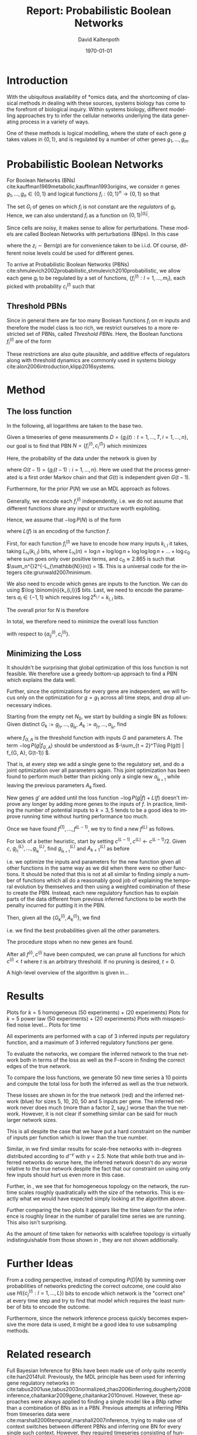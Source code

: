 #+TITLE:     Report: Probabilistic Boolean Networks
#+AUTHOR:    David Kaltenpoth
#+DATE:      \today
#+LANGUAGE:  en
#+LATEX_HEADER: \input{/home/dk/Dropbox/preamble.tex}
#+LATEX_HEADER: \usepackage{subfig}
#+LATEX_HEADER: \usepackage{float}

#+STARTUP: oddeven

#+OPTIONS:   H:2 toc:nil

# the following allow us to selectively choose headlines to export or not
#+SELECT_TAGS: export
#+EXCLUDE_TAGS: noexport

* Introduction
  With the ubiquitous availability of *omics data, and the shortcoming of classical methods in dealing with these sources, systems biology has come to the forefront of biological inquiry.
  Within systems biology, different modelling approaches try to infer the cellular networks underlying the data generating process in a variety of ways.

  One of these methods is logical modelling, where the state of each gene \(g\) takes values in \(\left\{ 0,1 \right\}\), and is regulated by a number of other genes \(g_{1},\dots,g_m\).
* Probabilistic Boolean Networks
  For Boolean Networks (BNs) cite:kauffman1969metabolic,kauffman1993origins, we consider \(n\) genes \(g_1,\dots,g_n \in \left\{ 0,1 \right\}\) and logical functions \(f_{i} : \left\{ 0,1 \right\}^n \rightarrow \left\{ 0, 1 \right\} \) so that
  #+BEGIN_EXPORT latex
  \begin{align*}
  g_i(t+1) = f_i(g_1(t),...,g_m(t)).
  \end{align*}
  #+END_EXPORT
  The set \(G_i\) of genes on which \(f_i\) is not constant are the /regulators/ of \(g_i\). Hence, we can also understand \(f_i\) as a function on \(\left\{ 0,1 \right\}^{\left| G_i \right|}\).

  Since cells are noisy, it makes sense to allow for perturbations. These models are called Boolean Networks with perturbations (BNps). In this case
  #+BEGIN_EXPORT latex
  \begin{align*}
  g_i(t+1) = f_i(g_1(t),...,g_m(t)) \oplus z_i
  \end{align*}
  #+END_EXPORT
  where the \(z_i \sim \text{Bern}(p)\) are for convenience taken to be i.i.d. Of course, different noise levels could be used for different genes.

  To arrive at Probabilistic Boolean Networks (PBNs) cite:shmulevich2002probabilistic,shmulevich2010probabilistic, we allow each gene \(g_i\) to be regulated by a set of functions, \(\left\{ f_i^{(l)} : l = 1,...,m_i \right\}\), each picked with probability \(c_i^{(l)}\) such that
  #+BEGIN_EXPORT latex
  \begin{align*}
  g_i(t+1) = f_i^{(l)}\left(g_1(t),...,g_m(t)\right) \oplus z_i \text{ with probability } c_i^{(l)}.
  \end{align*}
  #+END_EXPORT
** Threshold PBNs
   Since in general there are far too many Boolean functions \(f_i\) on \(m\) inputs and therefore the model class is too rich, we restrict ourselves to a more restricted set of PBNs, called /Threshold PBNs/. Here, the Boolean functions \(f_i^{(l)}\) are of the form
   #+BEGIN_EXPORT latex
   \begin{align*}
   f_i^{(l)}\left( g_1,...,g_m\right) = \left\{
     \begin{array}{cc}
       1, & \sum_{j = 1}^ma_{ij}^{(l)}g_j > 0 \\
       0, & \sum_{j = 1}^ma_{ij}^{(l)}g_j < 0 \\
       g_i, & \text{ otherwise}
     \end{array}\right.
   \end{align*}
   #+END_EXPORT
   These restrictions are also quite plausible, and additive effects of regulators along with threshold dynamics are commonly used in systems biology cite:alon2006introduction,klipp2016systems.
* Method
** The loss function
   In the following, all logarithms are taken to the base two.

   Given a timeseries of gene measurements \(D = \left\{ g_i(t) : t = 1,...,T, i = 1,...,n \right\}\),
   our goal is to find that PBN \(N = \left\{ f_i^{(l)}, c_i^{(l)} \right\}\) which minimizes
   #+BEGIN_EXPORT latex
   \begin{align*}
   -\log P(N | D) = -\log P(D | N) - \log P(N).
   \end{align*}
   #+END_EXPORT
   Here, the probability of the data under the network is given by
   #+BEGIN_EXPORT latex
   \begin{align*}
     P(D | N) &= \prod_{t = 2}^{T} \prod_{i = 1}^m P\left(g_i(t) | G(t-1), N\right) \\
              &= \prod_{t = 2}^{T} \prod_{i = 1}^m \left( p \sum_{l = 1}^{m_i} c_i^{(l)}1_{f_i^{(l)}(G(t-1)) = g_i(t)} + (1-p) \sum_{l = 1}^{m_i} c_i^{(l)}1_{f_i^{(l)}(G(t-1)) \neq g_i(t)} \right),
   \end{align*}
   #+END_EXPORT
   where \(G(t-1) = \left\{ g_i(t-1) : i = 1,...,n \right\}\). Here we used that the process generated is a first order Markov chain and that \(G(t)\) is independent given \(G(t-1)\).

   Furthermore, for the prior \(P(N)\) we use an MDL approach as follows.

   Generally, we encode each \(f_i^{(l)}\) independently, i.e. we do not assume that different functions share any input or structure worth exploiting.

   Hence, we assume that \(-\log P(N)\) is of the form
   #+BEGIN_EXPORT latex
   \begin{align*}
   -\log P(N) = \sum_{i, l}^{} L(f_i^{(l)})
   \end{align*}
   #+END_EXPORT
   where \(L(f)\) is an encoding of the function \(f\).


   First, for each function \(f_{i}^{(l)}\) we have to encode how many inputs \(k_{i,l}\) it takes, taking \(L_{\mathbb{N}}(k_{i,l})\) bits, where \(L_{\mathbb{N}}(n) = \log n + \log\log n + \log\log\log n + ... + \log c_0 \) where sum goes only over positive terms, and \(c_0 \approx 2.865\) is such that \(\sum_n^{}2^{-L_{\mathbb{N}}(n)} = 1\). This is a universal code for the integers cite:grunwald2007minimum.

   We also need to encode which genes are inputs to the function. We can do using \(\log \binom{n}{k_{i,l}}\) bits. Last, we need to encode the parameters \(a_i \in \left\{ -1, 1 \right\}\) which requires \(\log 2^{k_{i,l}} = k_{i,l}\) bits.

   The overall prior for \(N\) is therefore
   #+BEGIN_EXPORT latex
   \begin{align*}
   -\log P(N) = \sum_{i = 1}^m \left( \sum_{l = 1}^{m_i} L_{\mathbb{N}}(k_{i,l}) + \log \binom{n}{k_{i,l}} + k_{i,l} \right)
   \end{align*}
   #+END_EXPORT

   In total, we therefore need to minimize the overall loss function
   #+BEGIN_EXPORT latex
   \begin{align*}
     &-\log P(D | N) - \log P(N) \\
     = &\prod_{t = 2}^{T} \prod_{i = 1}^m \left( p \sum_{l = 1}^{m_i} c_i^{(l)}1_{f_i^{(l)}(\left\{ g_j(t-1) \right\}) = g_i(t)} + (1-p) \sum_{l = 1}^{m_i} c_i^{(l)}1_{f_i^{(l)}(\left\{ g_j(t-1) \right\}) \neq g_i(t)} \right)\\
     &+ \sum_{i = 1}^m \left( \sum_{l = 1}^{m_i} L_{\mathbb{N}}(k_{i,l}) \log \binom{n}{k_{i,l}} + k_{i,l} \right)
   \end{align*}
   #+END_EXPORT
   with respect to \(\left\{ a_{ij}^{(l)}, c_i^{(l)} \right\}\).
** Minimizing the Loss
   It shouldn't be surprising that global optimization of this loss function is not feasible.
   We therefore use a greedy bottom-up approach to find a PBN which explains the data well.

   Further, since the optimizations for every gene are independent, we will focus only on the optimization for \(g = g_1\) across all time steps, and drop all unnecessary indices.

   Starting from the empty net \(N_0\), we start by building a single BN as follows:
   Given distinct \(G_k := g_{j_1},...,g_{j_k}\), \(A_k := a_{j_1},...,a_{j_k}\), find
   #+BEGIN_EXPORT latex
   \begin{align*}
   g_{j_{k+1}}, A_{k+1} := \argmin_{g', A'} \left(  -\log P\left(g | f_{(G_k, g'), A'}\right) + L(f_{(G_k, g'), A'}) \right),
   \end{align*}
   #+END_EXPORT
   where \(f_{G, A}\) is the threshold function with inputs \(G\) and parameters \(A\). The term \(-\log P(g | f_{G, A})\) should be understood as \(-\sum_{t = 2}^T\log P(g(t) | f_{G, A}, G(t-1)) \).

   That is, at every step we add a single gene to the regulatory set, and do a joint optimization over all parameters again.
   This joint optimization has been found to perform much better than picking only a single new \(a_{j_{k+1}}\) while leaving the previous parameters \(A_k\) fixed.

   New genes \(g'\) are added until the loss function \(-\log P(g | f) + L(f)\) doesn't improve any longer by adding more genes to the inputs of \(f\). In practice, limiting the number of potential inputs to \(k = 3, 5\) tends to be a good idea to improve running time without hurting performance too much.

   Once we have found \(f^{(1)},...,f^{(L-1)}\), we try to find a new \(f^{(L)}\) as follows.

   For lack of a better heuristic, start by setting \(c^{(L-1)}, c^{(L)} \leftarrow c^{(L-1)}/2\).
   Given \(c\), \(g^{(L)}_{j_1},...,g^{(L)}_{j_k}\), find \(g^{(L)}_{j_{k+1}}\) and \(A^{(L)}_{k+1}\) as before
   #+BEGIN_EXPORT latex
   \begin{align*}
     &g^{(L)}_{j_{k+1}}, A^{(L)}_{k+1} :=\\
     &\argmin_{g', A'} \left(  -\log P\left(g | \left\{ f^{(l)},  f^{(L)}_{(G^{(L)}_k, g'), A'} \right\}\right) -\log P\left(\left\{ f^{(l)}, f^{(L)}_{(G^{(L)}_k, g'), A'} \right\}\right) \right),
   \end{align*}
   #+END_EXPORT
   i.e. we optimize the inputs and parameters for the new function given all other functions in the same way as we did when there were no other functions. It should be noted that this is not at all similar to finding simply a number of functions which all do a reasonably good job of explaining the temporal evolution by themselves and then using a weighted combination of these to create the PBN. Instead, each new regulatory function has to explain parts of the data different from previous inferred functions to be worth the penalty incurred for putting it in the PBN.

   Then, given all the \(\left\{ G_k^{(l)}, A_k^{(l)} \right\}\), we find
   #+BEGIN_EXPORT latex
   \begin{align*}
   c := \argmin_{c'} \left( - \log P\left(g | \left\{ f^{(i)} \right\}, c'\right) - \log P\left(\left\{ f^{(i)} \right\}, c'\right) \right),
   \end{align*}
   #+END_EXPORT
   i.e. we find the best probabilities given all the other parameters.

   The procedure stops when no new genes are found.

   After all \(f^{(i)}, c^{(i)}\) have been computed, we can prune all functions for which \(c^{(i)} < t\) where \(t\) is an arbitrary threshold. If no pruning is desired, \(t = 0\).

   A high-level overview of the algorithm is given in...
* Results
  Plots for \(k = 5\) homogeneous (50 experiments) + (20 experiments)
  Plots for \(k = 5\) power law (50 experiments) + (20 experiments)
  Plots with misspecified noise level...
  Plots for time

  All experiments are performed with a cap of \(3\) inferred inputs per regulatory function, and a maximum of \(3\) inferred regulatory functions per gene.

  To evaluate the networks, we compare the inferred network to the true network both in terms of the loss as well as the F-score in finding the correct edges of the true network.

  To compare the loss functions, we generate 50 new time series à 10 points and compute the total loss for both the inferred as well as the true network.

  These losses are shown in \Cref{fig:losses1} for the true network (red) and the inferred network (blue) for sizes 5, 10, 20, 50 and 5 inputs per gene.
  The inferred network never does much (more than a factor 2, say,) worse than the true network. However, it is not clear if something similar can be said for much larger network sizes.

  This is all despite the case that we have put a hard constraint on the number of inputs per function which is lower than the true number.

  #+BEGIN_EXPORT latex
  \begin{figure}[H]
    \centering
    \subfloat{\includegraphics[scale=.40]{R/plots/losses-k-5_e-20_topology-homogeneous.png}}%
    \subfloat{\includegraphics[scale=.40]{R/plots/losses-k-5_e-50_topology-homogeneous.png}}%
    \caption{Losses for true (red) and inferred (blue) networks for \(n=5, 10, 20, 50\) genes using a scalefree topology with exponent 2.5. Left: 20 timeseries à 10 points. Right: 50 timeseries à 10 points.}\\%
    \label{fig:losses1}
    \subfloat{\includegraphics[scale=.40]{R/plots/losses-k-5_e-20_topology-scale_free.png}}%
    \subfloat{\includegraphics[scale=.40]{R/plots/losses-k-5_e-50_topology-scale_free.png}}%
    \caption{Losses for true (red) and inferred (blue) networks for \(n=5, 10, 20, 50\) genes using a scalefree topology with exponent 2.5. Left: 20 timeseries à 10 points. Right: 50 timeseries à 10 points.}
    \label{fig:losses2}
  \end{figure}
  #+END_EXPORT

  Similar, in \Cref{fig:losses2} we find similar results for scale-free networks with in-degrees distributed according to \(d^{-\gamma}\) with \(\gamma = 2.5\).
  Note that while both true and inferred networks do worse here, the inferred network doesn't do any worse relative to the true network despite the fact that our constraint on using only few inputs should hurt us even more in this case.

  #+BEGIN_EXPORT latex
  \begin{figure}[H]
    \centering
    \subfloat{\includegraphics[scale=.40]{R/plots/fscore-k-5_e-20_topology-homogeneous.png}}%
    \subfloat{\includegraphics[scale=.40]{R/plots/fscore-k-5_e-50_topology-homogeneous.png}}%
    \caption{F-score of the inferred network for sizes \(n=5, 10 , 20, 50\) using homogeneous topology. Left: 20 timeseries à 10 points. Right: 50 timeseries à 10 points.}\\%
    \label{fig:f1}
    \subfloat{\includegraphics[scale=.40]{R/plots/fscore-k-5_e-20_topology-scale_free.png}}%
    \subfloat{\includegraphics[scale=.40]{R/plots/fscore-k-5_e-50_topology-scale_free.png}}%
    \caption{F-score of the inferred network for sizes \(n=5, 10 , 20, 50\) using scalefree topology. Left: 20 timeseries à 10 points. Right: 50 timeseries à 10 points.}\\%
    \label{fig:f2}
  \end{figure}
  #+END_EXPORT

  Further, in \Cref{fig:times}, we see that for homogeneous topology on the network, the runtime scales roughly quadratically with the size of the networks. This is exactly what we would have expected simply looking at the algorithm above.

  Further comparing the two plots it appears like the time taken for the inference is roughly linear in the number of parallel time series we are running. This also isn't surprising.

  As the amount of time taken for networks with scalefree topology is virtually indistinguishable from those shown in \Cref{fig:times}, they are not shown additionally.

  #+BEGIN_EXPORT latex
  \begin{figure}[t]
    \centering
    \subfloat{\includegraphics[scale=.40]{R/plots/times-k-5_e-20_topology-homogeneous.png}}%
    \subfloat{\includegraphics[scale=.40]{R/plots/times-k-5_e-50_topology-homogeneous.png}}\\%
    \caption{Times for network inference in seconds for \(n=5, 10, 20, 50\) genes using homogeneous topology. Left: 20 timeseries à 10 points. Right: 50 timeseries à 10 points.}
    \label{fig:times}
  \end{figure}
  #+END_EXPORT
* Further Ideas
  From a coding perspective, instead of computing \(P(D | N)\) by summing over probabilities of networks predicting the correct outcome, one could also use \(H(\left\{ c_j^{(l)} : l = 1,...,L \right\})\) bits to encode which network is the "correct one" at every time step and try to find that model which requires the least number of bits to encode the outcome.

  Furthermore, since the network inference process quickly becomes expensive the more data is used, it might be a good idea to use subsampling methods.
* Related research
  Full Bayesian Inference for BNs have been made use of only quite recently cite:han2014full.
  Previously, the MDL principle has been used for inferring gene regulatory networks in cite:tabus2001use,tabus2003normalized,zhao2006inferring,dougherty2008inference,chaitankar2009gene,chaitankar2010novel. However, these approaches were always applied to finding a single model like a BNp rather than a combination of BNs as in a PBN.
  Previous attempts at inferring PBNs from timeseries data were cite:marshall2006temporal,marshall2007inference, trying to make use of context switches between different PBNs and inferring one BN for every single such context. However, they required timeseries consisting of hundreds of contiguous measurements and were found to have problems finding context switches even then.
  Another approach by cite:trairatphisan2014optpbn uses logic optimization, with a naive 0-1-loss.
  \printbibliography
